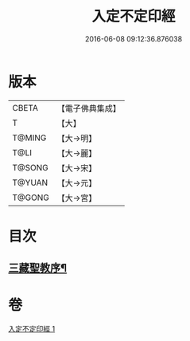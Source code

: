 #+TITLE: 入定不定印經 
#+DATE: 2016-06-08 09:12:36.876038

* 版本
 |     CBETA|【電子佛典集成】|
 |         T|【大】     |
 |    T@MING|【大→明】   |
 |      T@LI|【大→麗】   |
 |    T@SONG|【大→宋】   |
 |    T@YUAN|【大→元】   |
 |    T@GONG|【大→宮】   |

* 目次
** [[file:KR6i0283_001.txt::001-0706a3][三藏聖教序¶]]

* 卷
[[file:KR6i0283_001.txt][入定不定印經 1]]

